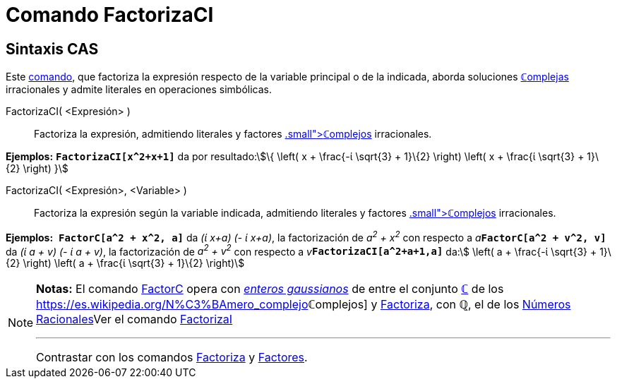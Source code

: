 = Comando FactorizaCI
:page-revisar: prioritario
:page-en: commands/CIFactor
ifdef::env-github[:imagesdir: /es/modules/ROOT/assets/images]

== Sintaxis CAS

[.small]#Este xref:/Comandos.adoc[comando], que factoriza la expresión respecto de la variable principal o de la
indicada, aborda soluciones xref:/Números_complejos.adoc[**ℂ**omplejas] irracionales y admite literales en operaciones
simbólicas.#

FactorizaCI( <Expresión> )::
  Factoriza la expresión, admitiendo literales y factores xref:/Números_complejos.adoc[[.small]##*ℂ*##omplejos]
  irracionales.

[EXAMPLE]
====

*Ejemplos:* *`++FactorizaCI[x^2+x+1]++`* da por resultado:stem:[\{ \left( x + \frac{-ί \sqrt{3} + 1}\{2} \right)
\left( x + \frac{ί \sqrt{3} + 1}\{2} \right) }]

====

FactorizaCI( <Expresión>, <Variable> )::
  Factoriza la expresión según la variable indicada, admitiendo literales y factores
  xref:/Números_complejos.adoc[[.small]##*ℂ*##omplejos] irracionales.

[EXAMPLE]
====

*Ejemplos:*  *`++FactorC[a^2 + x^2, a]++`* da _(ί x+a) (- ί x+a)_, la factorización de _a^2^ + x^2^_ con respecto a
__a__**`++FactorC[a^2 + v^2, v]++`** da _(ί a + v) (- ί a + v)_, la factorización de _a^2^ + v^2^_ con respecto a
__v__**`++FactorizaCI[a^2+a+1,a]++`** da:stem:[ \left( a + \frac{-ί \sqrt{3} + 1}\{2} \right) \left( a + \frac{ί
\sqrt{3} + 1}\{2} \right)]

====

[NOTE]
====

*Notas:* El comando xref:/commands/FactorC.adoc[FactorC] opera con
https://es.wikipedia.org/Entero_gaussiano[_enteros gaussianos_] de entre el conjunto
xref:/Números_complejos.adoc[*ℂ*] de los https://es.wikipedia.org/N%C3%BAmero_complejo[_[.small]##*ℂ*##omplejos_]
y xref:/commands/Factoriza.adoc[Factoriza], con *ℚ*, el de los
https://es.wikipedia.org/N%C3%BAmero_racional[Números Racionales]Ver el comando
xref:/commands/FactorizaI.adoc[FactorizaI]

'''''

[.small]#Contrastar con los comandos xref:/commands/Factoriza.adoc[Factoriza] y xref:/commands/Factores.adoc[Factores]#.

====
